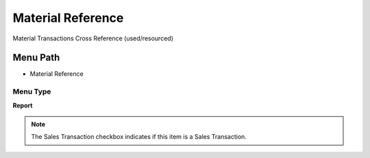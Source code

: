 
.. _functional-guide/menu/menu-material-reference:

==================
Material Reference
==================

Material Transactions Cross Reference (used/resourced)

Menu Path
=========


* Material Reference

Menu Type
---------
\ **Report**\ 

.. note::
    The Sales Transaction checkbox indicates if this item is a Sales Transaction.

